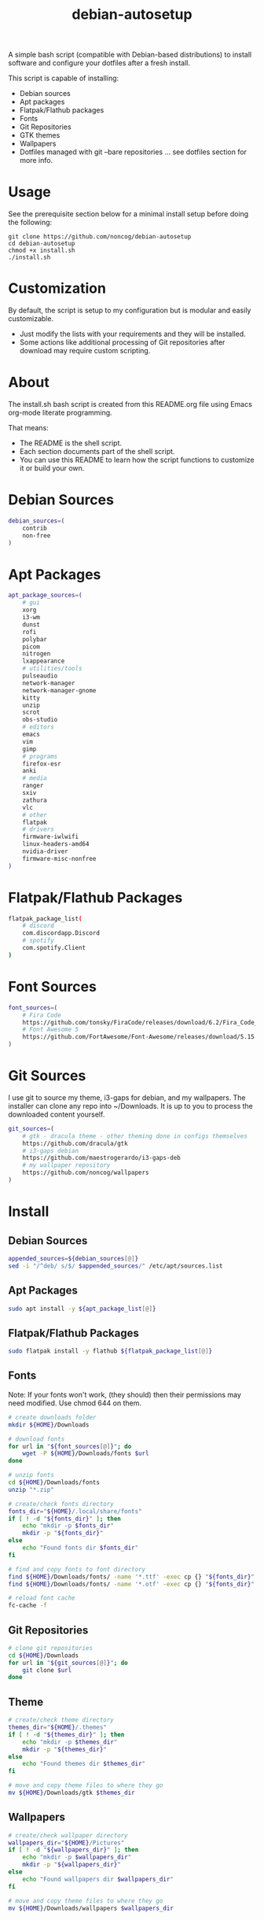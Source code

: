 #+TITLE:debian-autosetup

A simple bash script (compatible with Debian-based distributions) to install software and configure your dotfiles after a fresh install.

This script is capable of installing:
- Debian sources
- Apt packages
- Flatpak/Flathub packages
- Fonts
- Git Repositories
- GTK themes
- Wallpapers
- Dotfiles managed with git --bare repositories ... see dotfiles section for more info.

* Usage
See the prerequisite section below for a minimal install setup before doing the following:
#+BEGIN_SRC :tangle no
  git clone https://github.com/noncog/debian-autosetup
  cd debian-autosetup
  chmod +x install.sh
  ./install.sh
#+END_SRC

* Customization
By default, the script is setup to my configuration but is modular and easily customizable.

- Just modify the lists with your requirements and they will be installed.
- Some actions like additional processing of Git repositories after download may require custom scripting. 

* About
The install.sh bash script is created from this README.org file using Emacs org-mode literate programming.

That means:
- The README is the shell script.
- Each section documents part of the shell script.
- You can use this README to learn how the script functions to customize it or build your own.
* Debian Sources
#+BEGIN_SRC sh :tangle install.sh :shebang "#!/bin/bash"
  debian_sources=(
      contrib
      non-free
  )
#+END_SRC

* Apt Packages
#+BEGIN_SRC sh :tangle install.sh
  apt_package_sources=(
      # gui
      xorg
      i3-wm
      dunst
      rofi
      polybar
      picom
      nitrogen
      lxappearance
      # utilities/tools
      pulseaudio
      network-manager
      network-manager-gnome
      kitty
      unzip
      scrot
      obs-studio
      # editors
      emacs
      vim
      gimp
      # programs
      firefox-esr
      anki
      # media
      ranger
      sxiv
      zathura
      vlc
      # other
      flatpak
      # drivers
      firmware-iwlwifi
      linux-headers-amd64
      nvidia-driver
      firmware-misc-nonfree
  )
#+END_SRC

* Flatpak/Flathub Packages
#+BEGIN_SRC sh :tangle install.sh
  flatpak_package_list(
      # discord
      com.discordapp.Discord
      # spotify
      com.spotify.Client
  )
#+END_SRC

* Font Sources
#+BEGIN_SRC sh :tangle install.sh
  font_sources=(
      # Fira Code
      https://github.com/tonsky/FiraCode/releases/download/6.2/Fira_Code_v6.2.zip
      # Font Awesome 5
      https://github.com/FortAwesome/Font-Awesome/releases/download/5.15.4/fontawesome-free-5.15.4-desktop.zip
  )
#+END_SRC

* Git Sources
I use git to source my theme, i3-gaps for debian, and my wallpapers. The installer can clone any repo into ~/Downloads. It is up to you to process the downloaded content yourself.
#+BEGIN_SRC sh :tangle install.sh
  git_sources=(
      # gtk - dracula theme - other theming done in configs themselves
      https://github.com/dracula/gtk
      # i3-gaps debian
      https://github.com/maestrogerardo/i3-gaps-deb
      # my wallpaper repository
      https://github.com/noncog/wallpapers
  )
  #+END_SRC

* Install
** Debian Sources
#+BEGIN_SRC sh :tangle install.sh
    appended_sources=${debian_sources[@]}
    sed -i "/^deb/ s/$/ $appended_sources/" /etc/apt/sources.list
#+END_SRC
** Apt Packages
#+BEGIN_SRC sh :tangle install.sh
  sudo apt install -y ${apt_package_list[@]}
#+END_SRC
** Flatpak/Flathub Packages
#+BEGIN_SRC sh :tangle install.sh
  sudo flatpak install -y flathub ${flatpak_package_list[@]}
#+END_SRC
** Fonts
Note: If your fonts won't work, (they should) then their permissions may need modified. Use chmod 644 on them.
#+BEGIN_SRC sh :tangle install.sh
  # create downloads folder
  mkdir ${HOME}/Downloads

  # download fonts
  for url in "${font_sources[@]}"; do
      wget -P ${HOME}/Downloads/fonts $url
  done

  # unzip fonts
  cd ${HOME}/Downloads/fonts
  unzip "*.zip"

  # create/check fonts directory
  fonts_dir="${HOME}/.local/share/fonts"
  if [ ! -d "${fonts_dir}" ]; then
      echo "mkdir -p $fonts_dir"
      mkdir -p "${fonts_dir}"
  else
      echo "Found fonts dir $fonts_dir"
  fi

  # find and copy fonts to font directory
  find ${HOME}/Downloads/fonts/ -name '*.ttf' -exec cp {} "${fonts_dir}" \;
  find ${HOME}/Downloads/fonts/ -name '*.otf' -exec cp {} "${fonts_dir}" \;

  # reload font cache
  fc-cache -f
#+END_SRC
** Git Repositories
#+BEGIN_SRC sh :tangle install.sh
  # clone git repositories
  cd ${HOME}/Downloads
  for url in "${git_sources[@]}"; do
      git clone $url
  done
#+END_SRC
** Theme
#+BEGIN_SRC sh :tangle install.sh
  # create/check theme directory
  themes_dir="${HOME}/.themes"
  if [ ! -d "${themes_dir}" ]; then
      echo "mkdir -p $themes_dir"
      mkdir -p "${themes_dir}"
  else
      echo "Found themes dir $themes_dir"
  fi

  # move and copy theme files to where they go
  mv ${HOME}/Downloads/gtk $themes_dir
#+END_SRC
** Wallpapers
#+BEGIN_SRC sh :tangle install.sh
  # create/check wallpaper directory
  wallpapers_dir="${HOME}/Pictures"
  if [ ! -d "${wallpapers_dir}" ]; then
      echo "mkdir -p $wallpapers_dir"
      mkdir -p "${wallpapers_dir}"
  else
      echo "Found wallpapers dir $wallpapers_dir"
  fi

  # move and copy theme files to where they go
  mv ${HOME}/Downloads/wallpapers $wallpapers_dir
#+END_SRC

* Dotfiles
I manage my dotfiles using a git --bare repository. This allows me to automatically install them where they belong when I clone them from GitHub.
For more information and how to setup, see my [[https://github.com/noncog/.dotfiles][dotfiles-repository]].
#+BEGIN_SRC sh :tangle install.sh
  # clone dotfiles
  git clone --bare https://github.com/noncog/.dotfiles $HOME/.dotfiles

  # checkout will backup dotfiles in the way
  cd ${HOME}
  mkdir -p .dotfiles-backup && \
  /usr/bin/git --git-dir=$HOME/.dotfiles/ --work-tree=$HOME checkout 2>&1 | egrep "\s+\." | awk {'print $1'} | \
  xargs -I{} mv {} .dotfiles-backup/{}

  # now check out
  /usr/bin/git --git-dir=$HOME/.dotfiles/ --work-tree=$HOME checkout

  # hide untracked files
  /usr/bin/git --git-dir=$HOME/.dotfiles/ --work-tree=$HOME config --local status.showUntrackedFiles no
#+END_SRC

* Custom Notes / After Install
I use this section to remind myself of what else needs to be done to configure my system.

These notes go into a separate file I can reference after installation. 
#+BEGIN_SRC sh :tangle after_install.sh :shebang "#!/bin/bash"
  echo "1. Install i3-gaps"
  echo "2. Configure wifi"
  echo "3. Set lxappearance theme"
  echo "4. Configure Firefox"
  echo "- Setup Firefox Secure Profile: https://ffprofile.com/"
  echo "- Install BitWarden extension: https://addons.mozilla.org/en-US/firefox/addon/bitwarden-password-manager/"
  echo "- Install Decentraleyes extension: https://addons.mozilla.org/en-US/firefox/addon/decentraleyes/"
  echo "- Install Ublock Origin extension: https://addons.mozilla.org/en-US/firefox/addon/ublock-origin/"
  echo "- Install Dracula theme extension: https://addons.mozilla.org/en-US/firefox/addon/dracula-dark-colorscheme/"
  echo "Open URLs in Kitty: Ctrl+Shift+e"
  echo "5. Install CLion"
  echo "6. Install Pycharm"
  echo "7. Install Tor"
#+END_SRC

* Prerequisite
On a minimal install system you will need to do the following before cloning this repository and using it.
#+BEGIN_SRC sh :tangle no
  su -
  apt install sudo
  sudo adduser <username> sudo
  reboot
  sudo apt install git
#+END_SRC

* TODO:
- Develop testing branch without drivers
- Test on Debian 11
- Test on Ubuntu
- Test on Kali
- Add note about tested on.
